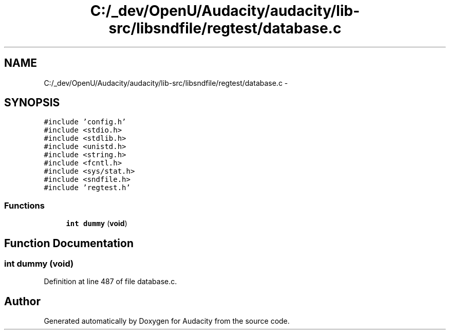 .TH "C:/_dev/OpenU/Audacity/audacity/lib-src/libsndfile/regtest/database.c" 3 "Thu Apr 28 2016" "Audacity" \" -*- nroff -*-
.ad l
.nh
.SH NAME
C:/_dev/OpenU/Audacity/audacity/lib-src/libsndfile/regtest/database.c \- 
.SH SYNOPSIS
.br
.PP
\fC#include 'config\&.h'\fP
.br
\fC#include <stdio\&.h>\fP
.br
\fC#include <stdlib\&.h>\fP
.br
\fC#include <unistd\&.h>\fP
.br
\fC#include <string\&.h>\fP
.br
\fC#include <fcntl\&.h>\fP
.br
\fC#include <sys/stat\&.h>\fP
.br
\fC#include <sndfile\&.h>\fP
.br
\fC#include 'regtest\&.h'\fP
.br

.SS "Functions"

.in +1c
.ti -1c
.RI "\fBint\fP \fBdummy\fP (\fBvoid\fP)"
.br
.in -1c
.SH "Function Documentation"
.PP 
.SS "\fBint\fP dummy (\fBvoid\fP)"

.PP
Definition at line 487 of file database\&.c\&.
.SH "Author"
.PP 
Generated automatically by Doxygen for Audacity from the source code\&.
